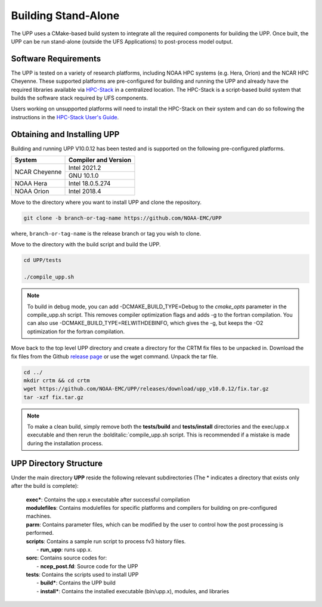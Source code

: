 .. role:: underline
    :class: underline
.. role:: bolditalic
    :class: bolditalic

********************
Building Stand-Alone
********************

The UPP uses a CMake-based build system to integrate all the required components for building the UPP.
Once built, the UPP can be run stand-alone (outside the UFS Applications) to post-process model output.

=====================
Software Requirements
=====================

The UPP is tested on a variety of research platforms, including NOAA HPC systems (e.g. Hera, Orion) and
the NCAR HPC Cheyenne. These supported platforms are pre-configured for building and running the UPP and already
have the required libraries available via `HPC-Stack <https://github.com/NOAA-EMC/hpc-stack>`_ in a centralized
location. The HPC-Stack is a script-based build system that builds the software stack required by UFS components.

Users working on unsupported platforms will need to install the HPC-Stack on their system and can do so following
the instructions in the `HPC-Stack User's Guide <https://hpc-stack.readthedocs.io/en/latest/>`_.

============================
Obtaining and Installing UPP
============================

Building and running UPP V10.0.12 has been tested and is supported on the following pre-configured platforms.

+---------------+----------------------+
| System        | Compiler and Version |
+===============+======================+
| NCAR Cheyenne | Intel 2021.2         |
|               +----------------------+
|               | GNU 10.1.0           |
+---------------+----------------------+
| NOAA Hera     | Intel 18.0.5.274     |
+---------------+----------------------+
| NOAA Orion    | Intel 2018.4         |
+---------------+----------------------+

Move to the directory where you want to install UPP and clone the repository.

.. code-block:: console

    git clone -b branch-or-tag-name https://github.com/NOAA-EMC/UPP

where, ``branch-or-tag-name`` is the release branch or tag you wish to clone.

Move to the directory with the build script and build the UPP.

.. code-block:: console

    cd UPP/tests

    ./compile_upp.sh

.. note::
   To build in debug mode, you can add :bolditalic:`-DCMAKE_BUILD_TYPE=Debug` to the *cmake_opts*
   parameter in the :bolditalic:`compile_upp.sh` script.
   This removes compiler optimization flags and adds -g to the fortran compilation. You can also use
   :bolditalic:`-DCMAKE_BUILD_TYPE=RELWITHDEBINFO`, which gives the -g, but keeps the -O2 optimization
   for the fortran compilation.

Move back to the top level UPP directory and create a directory for the CRTM fix files to be unpacked
in. Download the fix files from the Github `release page
<https://github.com/NOAA-EMC/UPP/releases/tag/upp_v10.0.12>`_ or use the wget command. Unpack the
tar file.

.. code-block:: console

    cd ../
    mkdir crtm && cd crtm
    wget https://github.com/NOAA-EMC/UPP/releases/download/upp_v10.0.12/fix.tar.gz
    tar -xzf fix.tar.gz

.. note::
   To make a clean build, simply remove both the **tests/build** and **tests/install** directories and the
   :bolditalic:`exec/upp.x` executable and then rerun the :bolditalic:`compile_upp.sh script. This is
   recommended if a mistake is made during the installation process.
   
=======================
UPP Directory Structure
=======================

Under the main directory **UPP** reside the following relevant subdirectories (The * indicates a
directory that exists only after the build is complete):

     | **exec***: Contains the :bolditalic:`upp.x` executable after successful compilation

     | **modulefiles**: Contains modulefiles for specific platforms and compilers for building on
       pre-configured machines.

     | **parm**: Contains parameter files, which can be modified by the user to control how the post
       processing is performed.

     | **scripts**: Contains a sample run script to process fv3 history files.
     |   - **run_upp**: runs :bolditalic:`upp.x`.

     | **sorc**: Contains source codes for:
     |   - **ncep_post.fd**: Source code for the UPP

     | **tests**: Contains the scripts used to install UPP
     |   - **build***: Contains the UPP build
     |   - **install***: Contains the installed executable (bin/upp.x), modules, and libraries
